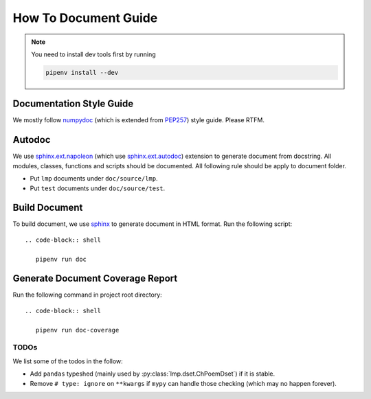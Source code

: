 How To Document Guide
=====================

.. note::

   You need to install dev tools first by running

   .. code-block:: shell

      pipenv install --dev

Documentation Style Guide
-------------------------

We mostly follow numpydoc_ (which is extended from PEP257_) style guide.  Please RTFM.

.. _numpydoc: https://numpydoc.readthedocs.io/en/latest/format.html#docstring-standard
.. _PEP257: https://www.python.org/dev/peps/pep-0257/

Autodoc
-------

We use `sphinx.ext.napoleon`_ (which use `sphinx.ext.autodoc`_) extension to generate document from docstring.  All
modules, classes, functions and scripts should be documented.  All following rule should be apply to document folder.

- Put ``lmp`` documents under ``doc/source/lmp``.
- Put ``test`` documents under ``doc/source/test``.

.. _`sphinx.ext.napoleon`: https://www.sphinx-doc.org/en/master/usage/extensions/napoleon.html
.. _`sphinx.ext.autodoc`: https://www.sphinx-doc.org/en/master/usage/extensions/autodoc.html

Build Document
--------------

To build document, we use sphinx_ to generate document in HTML format.  Run the following script::

  .. code-block:: shell

     pipenv run doc

.. _sphinx: https://www.sphinx-doc.org/en/master/#

Generate Document Coverage Report
---------------------------------

Run the following command in project root directory::

  .. code-block:: shell

     pipenv run doc-coverage

TODOs
~~~~~
We list some of the todos in the follow:

- Add ``pandas`` typeshed (mainly used by :py:class:`lmp.dset.ChPoemDset`) if it is stable.
- Remove ``# type: ignore`` on ``**kwargs`` if ``mypy`` can handle those checking (which may no happen forever).

